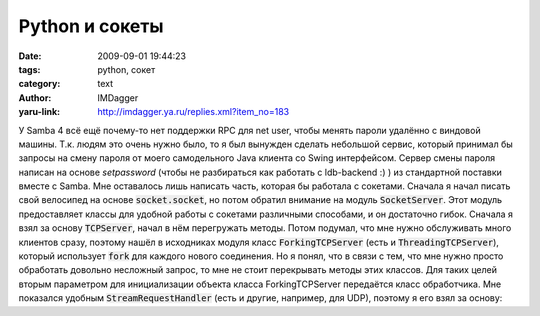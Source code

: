 Python и сокеты
===============
:date: 2009-09-01 19:44:23
:tags: python, сокет
:category: text
:author: IMDagger
:yaru-link: http://imdagger.ya.ru/replies.xml?item_no=183

У Samba 4 всё ещё почему-то нет поддержки RPC для net user, чтобы менять
пароли удалённо с виндовой машины. Т.к. людям это очень нужно было, то я
был вынужден сделать небольшой сервис, который принимал бы запросы на
смену пароля от моего самодельного Java клиента со Swing интерфейсом.
Сервер смены пароля написан на основе *setpassword* (чтобы не
разбираться как работать с ldb-backend :) ) из стандартной поставки
вместе с Samba. Мне оставалось лишь написать часть, которая бы работала
с сокетами. Сначала я начал писать свой велосипед на основе
:code:`socket.socket`, но потом обратил внимание на модуль :code:`SocketServer`.
Этот модуль предоставляет классы для удобной работы с сокетами
различными способами, и он достаточно гибок. Сначала я взял за основу
:code:`TCPServer`, начал в нём перегружать методы. Потом подумал, что мне
нужно обслуживать много клиентов сразу, поэтому нашёл в исходниках
модуля класс :code:`ForkingTCPServer` (есть и :code:`ThreadingTCPServer`),
который использует :code:`fork` для каждого нового соединения. Но я понял,
что в связи с тем, что мне нужно просто обработать довольно несложный
запрос, то мне не стоит перекрывать методы этих классов. Для таких целей
вторым параметром для инициализации объекта класса ForkingTCPServer
передаётся класс обработчика. Мне показался удобным
:code:`StreamRequestHandler` (есть и другие, например, для UDP), поэтому я
его взял за основу:

.. cut:: читать далее
  :paragraph: yes

  .. code-block:: python

      ...
      class PasswordChanger(StreamRequestHandler):
          ...
          def handle(self):
              ...
      config = '', 3333
      server = ForkingTCPServer(config, PasswordChanger)
      server.serve_forever()

  Класс StreamRequestHandler предоставляет свойства :code:`rfile` и :code:`wfile`.
  Первое — поток для чтения (данные от клиента), а второе — поток для
  передачи ответа клиенту. Самое приятное, что они поддерживают интерфейс
  стандартного типа :code:`file`. Т.е. можно работать будто это просто файлы
  на диске! В методе :code:`handle` нужно произвести чтение данных от клиента и
  записать в поток ответ (можно и не делать этого :), но никто читать за
  нас их не будет).

  Я столкнулся с тем, что сокет не переиспользовался, и система не давала
  открыть сокет, если я завершил программу по :kbd:`Ctrl+C`. Но для этого у
  класса :code:`ForkingTCPServer` есть свойство :code:`allow\_reuse\_address`.
  Пришлось его выставить в значение **True**. Т.к. этот сервис будет
  единственным на таком порту, но можно не беспокоиться, что вторая копия
  переоткроет порт.
